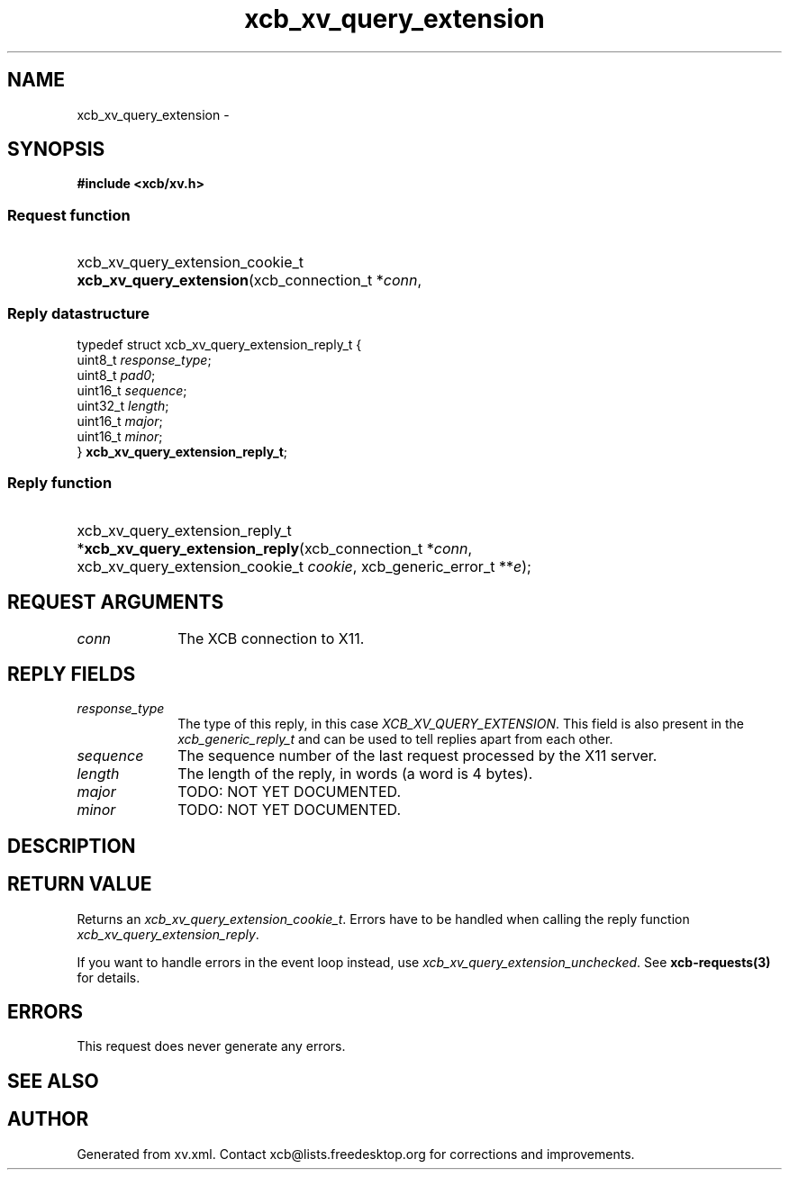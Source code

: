 .TH xcb_xv_query_extension 3  2015-09-16 "XCB" "XCB Requests"
.ad l
.SH NAME
xcb_xv_query_extension \- 
.SH SYNOPSIS
.hy 0
.B #include <xcb/xv.h>
.SS Request function
.HP
xcb_xv_query_extension_cookie_t \fBxcb_xv_query_extension\fP(xcb_connection_t\ *\fIconn\fP, 
.PP
.SS Reply datastructure
.nf
.sp
typedef struct xcb_xv_query_extension_reply_t {
    uint8_t  \fIresponse_type\fP;
    uint8_t  \fIpad0\fP;
    uint16_t \fIsequence\fP;
    uint32_t \fIlength\fP;
    uint16_t \fImajor\fP;
    uint16_t \fIminor\fP;
} \fBxcb_xv_query_extension_reply_t\fP;
.fi
.SS Reply function
.HP
xcb_xv_query_extension_reply_t *\fBxcb_xv_query_extension_reply\fP(xcb_connection_t\ *\fIconn\fP, xcb_xv_query_extension_cookie_t\ \fIcookie\fP, xcb_generic_error_t\ **\fIe\fP);
.br
.hy 1
.SH REQUEST ARGUMENTS
.IP \fIconn\fP 1i
The XCB connection to X11.
.SH REPLY FIELDS
.IP \fIresponse_type\fP 1i
The type of this reply, in this case \fIXCB_XV_QUERY_EXTENSION\fP. This field is also present in the \fIxcb_generic_reply_t\fP and can be used to tell replies apart from each other.
.IP \fIsequence\fP 1i
The sequence number of the last request processed by the X11 server.
.IP \fIlength\fP 1i
The length of the reply, in words (a word is 4 bytes).
.IP \fImajor\fP 1i
TODO: NOT YET DOCUMENTED.
.IP \fIminor\fP 1i
TODO: NOT YET DOCUMENTED.
.SH DESCRIPTION
.SH RETURN VALUE
Returns an \fIxcb_xv_query_extension_cookie_t\fP. Errors have to be handled when calling the reply function \fIxcb_xv_query_extension_reply\fP.

If you want to handle errors in the event loop instead, use \fIxcb_xv_query_extension_unchecked\fP. See \fBxcb-requests(3)\fP for details.
.SH ERRORS
This request does never generate any errors.
.SH SEE ALSO
.SH AUTHOR
Generated from xv.xml. Contact xcb@lists.freedesktop.org for corrections and improvements.
